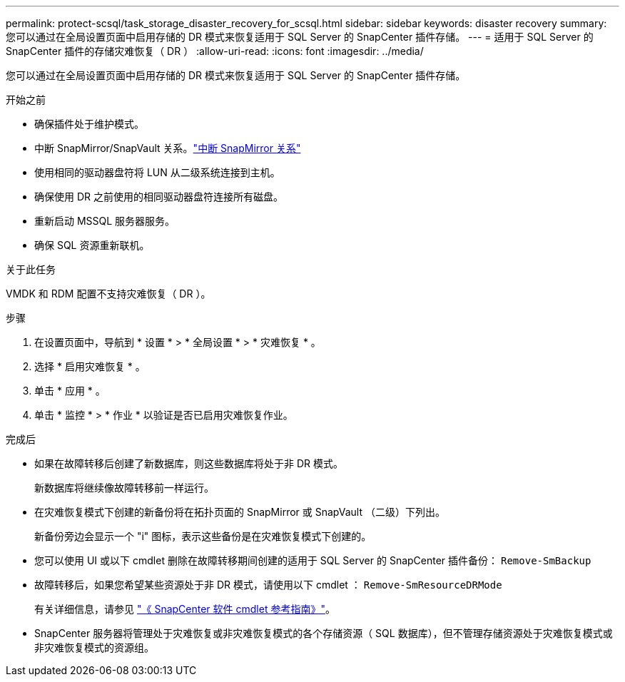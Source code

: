 ---
permalink: protect-scsql/task_storage_disaster_recovery_for_scsql.html 
sidebar: sidebar 
keywords: disaster recovery 
summary: 您可以通过在全局设置页面中启用存储的 DR 模式来恢复适用于 SQL Server 的 SnapCenter 插件存储。 
---
= 适用于 SQL Server 的 SnapCenter 插件的存储灾难恢复（ DR ）
:allow-uri-read: 
:icons: font
:imagesdir: ../media/


[role="lead"]
您可以通过在全局设置页面中启用存储的 DR 模式来恢复适用于 SQL Server 的 SnapCenter 插件存储。

.开始之前
* 确保插件处于维护模式。
* 中断 SnapMirror/SnapVault 关系。link:https://docs.netapp.com/ontap-9/topic/com.netapp.doc.onc-sm-help-950/GUID-8A3F828F-CD3D-48E8-A171-393581FEB2ED.html["中断 SnapMirror 关系"]
* 使用相同的驱动器盘符将 LUN 从二级系统连接到主机。
* 确保使用 DR 之前使用的相同驱动器盘符连接所有磁盘。
* 重新启动 MSSQL 服务器服务。
* 确保 SQL 资源重新联机。


.关于此任务
VMDK 和 RDM 配置不支持灾难恢复（ DR ）。

.步骤
. 在设置页面中，导航到 * 设置 * > * 全局设置 * > * 灾难恢复 * 。
. 选择 * 启用灾难恢复 * 。
. 单击 * 应用 * 。
. 单击 * 监控 * > * 作业 * 以验证是否已启用灾难恢复作业。


.完成后
* 如果在故障转移后创建了新数据库，则这些数据库将处于非 DR 模式。
+
新数据库将继续像故障转移前一样运行。

* 在灾难恢复模式下创建的新备份将在拓扑页面的 SnapMirror 或 SnapVault （二级）下列出。
+
新备份旁边会显示一个 "i" 图标，表示这些备份是在灾难恢复模式下创建的。

* 您可以使用 UI 或以下 cmdlet 删除在故障转移期间创建的适用于 SQL Server 的 SnapCenter 插件备份： `Remove-SmBackup`
* 故障转移后，如果您希望某些资源处于非 DR 模式，请使用以下 cmdlet ： `Remove-SmResourceDRMode`
+
有关详细信息，请参见 https://library.netapp.com/ecm/ecm_download_file/ECMLP2886205["《 SnapCenter 软件 cmdlet 参考指南》"^]。

* SnapCenter 服务器将管理处于灾难恢复或非灾难恢复模式的各个存储资源（ SQL 数据库），但不管理存储资源处于灾难恢复模式或非灾难恢复模式的资源组。

